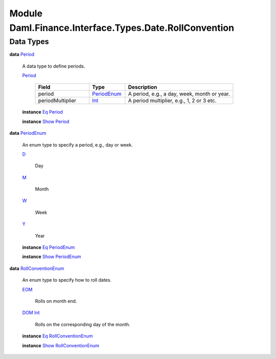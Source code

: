 .. Copyright (c) 2022 Digital Asset (Switzerland) GmbH and/or its affiliates. All rights reserved.
.. SPDX-License-Identifier: Apache-2.0

.. _module-daml-finance-interface-types-date-rollconvention-76363:

Module Daml.Finance.Interface.Types.Date.RollConvention
=======================================================

Data Types
----------

.. _type-daml-finance-interface-types-date-rollconvention-period-21180:

**data** `Period <type-daml-finance-interface-types-date-rollconvention-period-21180_>`_

  A data type to define periods\.

  .. _constr-daml-finance-interface-types-date-rollconvention-period-50287:

  `Period <constr-daml-finance-interface-types-date-rollconvention-period-50287_>`_

    .. list-table::
       :widths: 15 10 30
       :header-rows: 1

       * - Field
         - Type
         - Description
       * - period
         - `PeriodEnum <type-daml-finance-interface-types-date-rollconvention-periodenum-51659_>`_
         - A period, e\.g\., a day, week, month or year\.
       * - periodMultiplier
         - `Int <https://docs.daml.com/daml/stdlib/Prelude.html#type-ghc-types-int-37261>`_
         - A period multiplier, e\.g\., 1, 2 or 3 etc\.

  **instance** `Eq <https://docs.daml.com/daml/stdlib/Prelude.html#class-ghc-classes-eq-22713>`_ `Period <type-daml-finance-interface-types-date-rollconvention-period-21180_>`_

  **instance** `Show <https://docs.daml.com/daml/stdlib/Prelude.html#class-ghc-show-show-65360>`_ `Period <type-daml-finance-interface-types-date-rollconvention-period-21180_>`_

.. _type-daml-finance-interface-types-date-rollconvention-periodenum-51659:

**data** `PeriodEnum <type-daml-finance-interface-types-date-rollconvention-periodenum-51659_>`_

  An enum type to specify a period, e\.g\., day or week\.

  .. _constr-daml-finance-interface-types-date-rollconvention-d-42425:

  `D <constr-daml-finance-interface-types-date-rollconvention-d-42425_>`_

    Day

  .. _constr-daml-finance-interface-types-date-rollconvention-m-75108:

  `M <constr-daml-finance-interface-types-date-rollconvention-m-75108_>`_

    Month

  .. _constr-daml-finance-interface-types-date-rollconvention-w-62138:

  `W <constr-daml-finance-interface-types-date-rollconvention-w-62138_>`_

    Week

  .. _constr-daml-finance-interface-types-date-rollconvention-y-88208:

  `Y <constr-daml-finance-interface-types-date-rollconvention-y-88208_>`_

    Year

  **instance** `Eq <https://docs.daml.com/daml/stdlib/Prelude.html#class-ghc-classes-eq-22713>`_ `PeriodEnum <type-daml-finance-interface-types-date-rollconvention-periodenum-51659_>`_

  **instance** `Show <https://docs.daml.com/daml/stdlib/Prelude.html#class-ghc-show-show-65360>`_ `PeriodEnum <type-daml-finance-interface-types-date-rollconvention-periodenum-51659_>`_

.. _type-daml-finance-interface-types-date-rollconvention-rollconventionenum-73360:

**data** `RollConventionEnum <type-daml-finance-interface-types-date-rollconvention-rollconventionenum-73360_>`_

  An enum type to specify how to roll dates\.

  .. _constr-daml-finance-interface-types-date-rollconvention-eom-27598:

  `EOM <constr-daml-finance-interface-types-date-rollconvention-eom-27598_>`_

    Rolls on month end\.

  .. _constr-daml-finance-interface-types-date-rollconvention-dom-21751:

  `DOM <constr-daml-finance-interface-types-date-rollconvention-dom-21751_>`_ `Int <https://docs.daml.com/daml/stdlib/Prelude.html#type-ghc-types-int-37261>`_

    Rolls on the corresponding day of the month\.

  **instance** `Eq <https://docs.daml.com/daml/stdlib/Prelude.html#class-ghc-classes-eq-22713>`_ `RollConventionEnum <type-daml-finance-interface-types-date-rollconvention-rollconventionenum-73360_>`_

  **instance** `Show <https://docs.daml.com/daml/stdlib/Prelude.html#class-ghc-show-show-65360>`_ `RollConventionEnum <type-daml-finance-interface-types-date-rollconvention-rollconventionenum-73360_>`_
